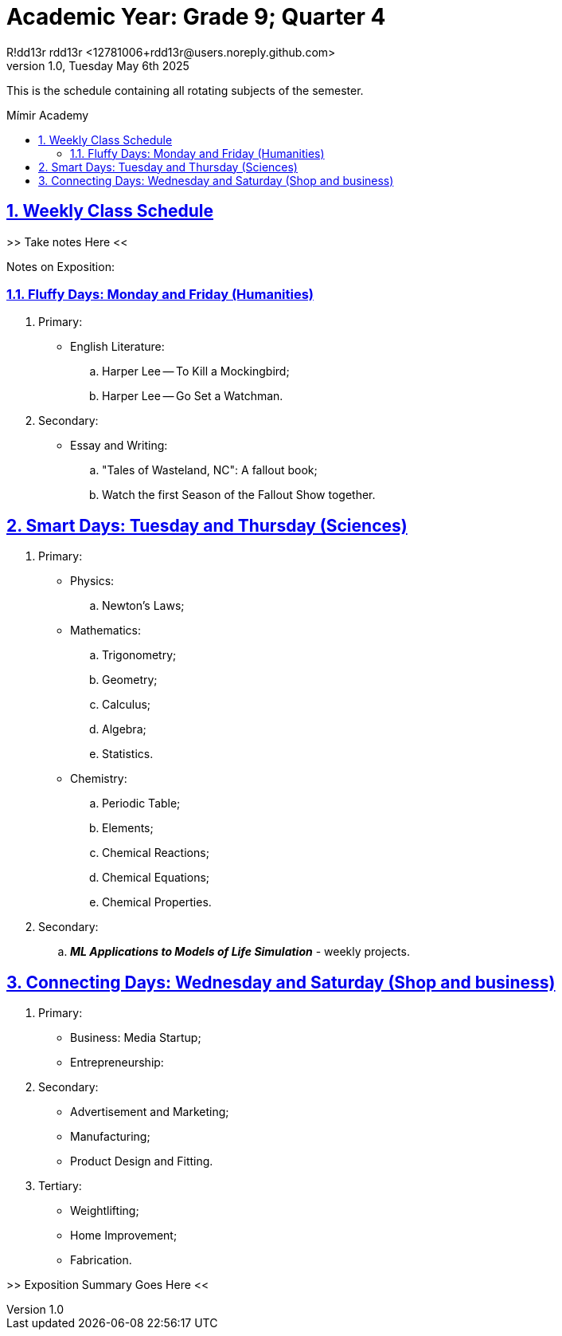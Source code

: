 = Academic Year: Grade 9; Quarter 4
R!dd13r rdd13r <12781006+rdd13r@users.noreply.github.com>
v1.0, Tuesday May 6th 2025
:description: Summer Quarter of Mímir Academy homeschooling 2025.
:sectnums:
:sectanchors:
:sectlinks:
:icons: font
:tip-caption: 💡️
:note-caption: ℹ️
:important-caption: ❗
:caution-caption: 🔥
:warning-caption: ⚠️
:toc: preamble
:toclevels: 3
:toc-title: Mímir Academy
:keywords: Mímir Academy 2025 Q3
:imagesdir: ./assets/img
ifdef::env-name[:relfilesuffix: .adoc]

This is the schedule containing all rotating subjects of the semester.


== Weekly Class Schedule

>> Take notes Here <<


<<<

Notes on Exposition:

<<<

=== Fluffy Days: Monday and Friday (Humanities)

. Primary:
* English Literature:
.. Harper Lee -- To Kill a Mockingbird;
.. Harper Lee -- Go Set a Watchman.
. Secondary:
* Essay and Writing:
.. "Tales of Wasteland, NC": A fallout book;
.. Watch the first Season of the Fallout Show together.

== Smart Days: Tuesday and Thursday (Sciences)

. Primary:
* Physics:
.. Newton's Laws;
* Mathematics:
.. Trigonometry;
.. Geometry;
.. Calculus;
.. Algebra;
.. Statistics.
* Chemistry:
.. Periodic Table;
.. Elements;
.. Chemical Reactions;
.. Chemical Equations;
.. Chemical Properties.
. Secondary:
.. *_ML Applications to Models of Life Simulation_* - weekly projects.

== Connecting Days: Wednesday and Saturday (Shop and business)

. Primary:
* Business: Media Startup;
* Entrepreneurship:
. Secondary:
* Advertisement and Marketing;
* Manufacturing;
* Product Design and Fitting.
. Tertiary:
* Weightlifting;
* Home Improvement;
* Fabrication.

>> Exposition Summary Goes Here <<